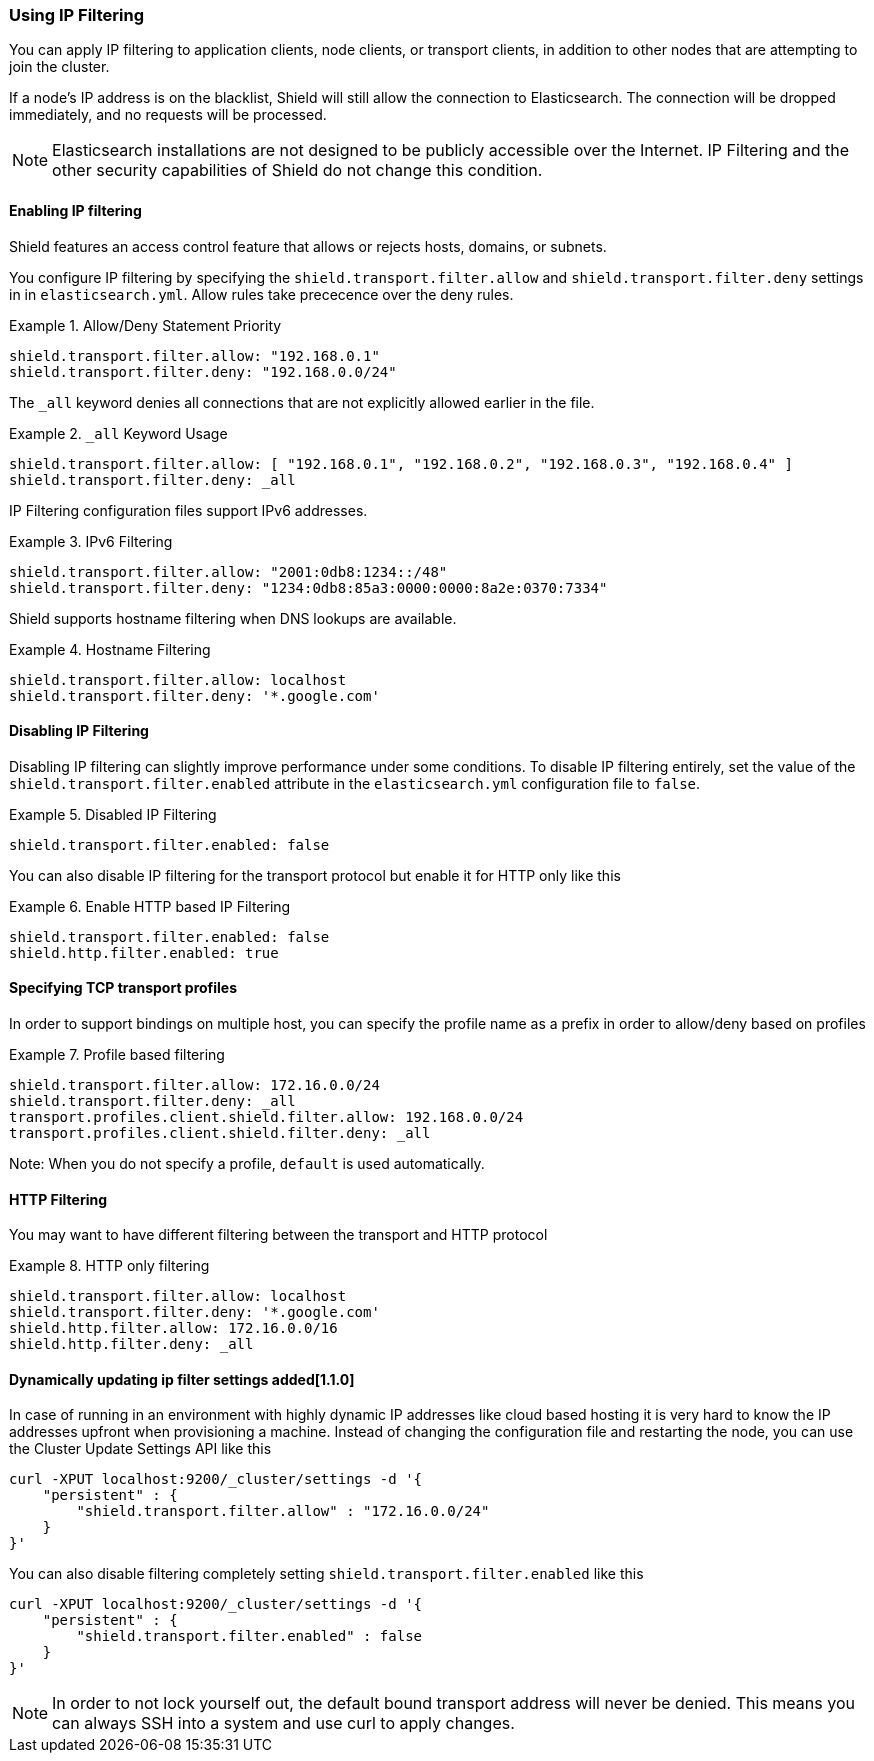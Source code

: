 [[ip-filtering]]
=== Using IP Filtering

You can apply IP filtering to application clients, node clients, or transport clients, in addition to other nodes that
are attempting to join the cluster.

If a node's IP address is on the blacklist, Shield will still allow the connection to Elasticsearch. The connection will
be dropped immediately, and no requests will be processed.

NOTE: Elasticsearch installations are not designed to be publicly accessible over the Internet. IP Filtering and the
other security capabilities of Shield do not change this condition.

[float]
==== Enabling IP filtering

Shield features an access control feature that allows or rejects hosts, domains, or subnets.

You configure IP filtering by specifying the `shield.transport.filter.allow` and `shield.transport.filter.deny` settings in in `elasticsearch.yml`. Allow rules take prececence over the deny rules.

.Example 1. Allow/Deny Statement Priority
[source,yaml]
--------------------------------------------------
shield.transport.filter.allow: "192.168.0.1"
shield.transport.filter.deny: "192.168.0.0/24"
--------------------------------------------------

The `_all` keyword denies all connections that are not explicitly allowed earlier in the file.

.Example 2. `_all` Keyword Usage
[source,yaml]
--------------------------------------------------
shield.transport.filter.allow: [ "192.168.0.1", "192.168.0.2", "192.168.0.3", "192.168.0.4" ]
shield.transport.filter.deny: _all
--------------------------------------------------

IP Filtering configuration files support IPv6 addresses.

.Example 3. IPv6 Filtering
[source,yaml]
--------------------------------------------------
shield.transport.filter.allow: "2001:0db8:1234::/48"
shield.transport.filter.deny: "1234:0db8:85a3:0000:0000:8a2e:0370:7334"
--------------------------------------------------

Shield supports hostname filtering when DNS lookups are available.

.Example 4. Hostname Filtering
[source,yaml]
--------------------------------------------------
shield.transport.filter.allow: localhost
shield.transport.filter.deny: '*.google.com'
--------------------------------------------------

[float]
==== Disabling IP Filtering

Disabling IP filtering can slightly improve performance under some conditions. To disable IP filtering entirely, set the
value of the `shield.transport.filter.enabled` attribute in the `elasticsearch.yml` configuration file to `false`.

.Example 5. Disabled IP Filtering
[source,yaml]
--------------------------------------------------
shield.transport.filter.enabled: false
--------------------------------------------------

You can also disable IP filtering for the transport protocol but enable it for HTTP only like this

.Example 6. Enable HTTP based IP Filtering
[source,yaml]
--------------------------------------------------
shield.transport.filter.enabled: false
shield.http.filter.enabled: true
--------------------------------------------------

[float]
==== Specifying TCP transport profiles

In order to support bindings on multiple host, you can specify the profile name as a prefix in order to allow/deny based on profiles

.Example 7. Profile based filtering
[source,yaml]
--------------------------------------------------
shield.transport.filter.allow: 172.16.0.0/24
shield.transport.filter.deny: _all
transport.profiles.client.shield.filter.allow: 192.168.0.0/24
transport.profiles.client.shield.filter.deny: _all
--------------------------------------------------

Note: When you do not specify a profile, `default` is used automatically.

[float]
==== HTTP Filtering

You may want to have different filtering between the transport and HTTP protocol

.Example 8. HTTP only filtering
[source,yaml]
--------------------------------------------------
shield.transport.filter.allow: localhost
shield.transport.filter.deny: '*.google.com'
shield.http.filter.allow: 172.16.0.0/16
shield.http.filter.deny: _all
--------------------------------------------------

[float]
[[dynamic-ip-filtering]]
==== Dynamically updating ip filter settings added[1.1.0]

In case of running in an environment with highly dynamic IP addresses like cloud based hosting it is very hard to know the IP addresses upfront when provisioning a machine. Instead of changing the configuration file and restarting the node, you can use the Cluster Update Settings API like this

[source,json]
--------------------------------------------------
curl -XPUT localhost:9200/_cluster/settings -d '{
    "persistent" : {
        "shield.transport.filter.allow" : "172.16.0.0/24"
    }
}'
--------------------------------------------------

You can also disable filtering completely setting `shield.transport.filter.enabled` like this

[source,json]
--------------------------------------------------
curl -XPUT localhost:9200/_cluster/settings -d '{
    "persistent" : {
        "shield.transport.filter.enabled" : false
    }
}'
--------------------------------------------------

NOTE: In order to not lock yourself out, the default bound transport address will never be denied. This means you can always SSH into a system and use curl to apply changes.